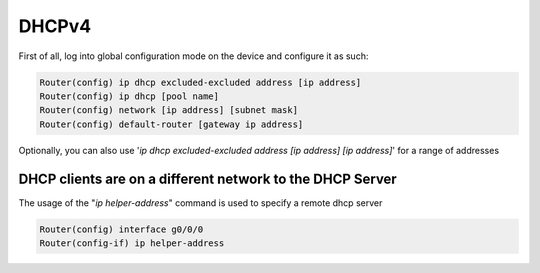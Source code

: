 DHCPv4
======

First of all, log into global configuration mode on the device and configure it as such:

.. code-block :: none
    
    Router(config) ip dhcp excluded-excluded address [ip address]
    Router(config) ip dhcp [pool name]
    Router(config) network [ip address] [subnet mask]
    Router(config) default-router [gateway ip address]

Optionally, you can also use '`ip dhcp excluded-excluded address [ip address] [ip address]`' for a range of addresses

DHCP clients are on a different network to the DHCP Server
----------------------------------------------------------

The usage of the "`ip helper-address`" command is used to specify a remote dhcp server

.. code-block :: none
    
    Router(config) interface g0/0/0
    Router(config-if) ip helper-address   

   
